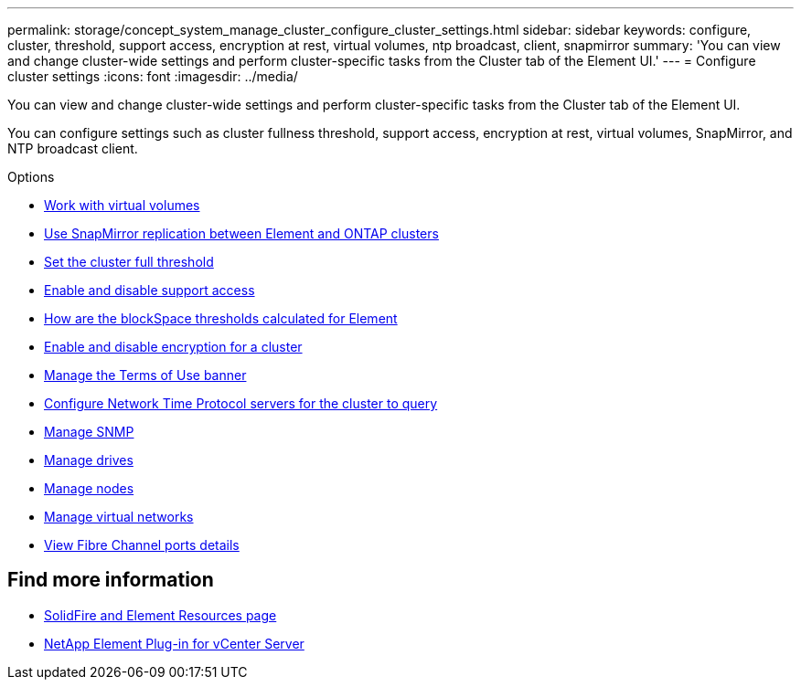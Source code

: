 ---
permalink: storage/concept_system_manage_cluster_configure_cluster_settings.html
sidebar: sidebar
keywords: configure, cluster, threshold, support access, encryption at rest, virtual volumes, ntp broadcast, client, snapmirror
summary: 'You can view and change cluster-wide settings and perform cluster-specific tasks from the Cluster tab of the Element UI.'
---
= Configure cluster settings
:icons: font
:imagesdir: ../media/

[.lead]
You can view and change cluster-wide settings and perform cluster-specific tasks from the Cluster tab of the Element UI.

You can configure settings such as cluster fullness threshold, support access, encryption at rest, virtual volumes, SnapMirror, and NTP broadcast client.

.Options

* xref:concept_data_manage_vvol_work_virtual_volumes.adoc[Work with virtual volumes]
* xref:task_snapmirror_use_replication_between_element_and_ontap_clusters.adoc[Use SnapMirror replication between Element and ONTAP clusters]
* xref:task_system_manage_cluster_set_the_cluster_full_threshold.adoc[Set the cluster full threshold]
* xref:task_system_manage_cluster_enable_and_disable_support_access.adoc[Enable and disable support access]
* https://kb.netapp.com/Advice_and_Troubleshooting/Flash_Storage/SF_Series/How_are_the_blockSpace_thresholds_calculated_for_Element[How are the blockSpace thresholds calculated for Element]
* xref:task_system_manage_cluster_enable_and_disable_encryption_for_a_cluster.adoc[Enable and disable encryption for a cluster]
* xref:concept_system_manage_cluster_terms_manage_the_terms_of_use_banner.adoc[Manage the Terms of Use banner]
* xref:task_system_manage_cluster_ntp_configure.adoc[Configure Network Time Protocol servers for the cluster to query]
* xref:concept_system_manage_snmp_manage_snmp.adoc[Manage SNMP]
* xref:concept_system_manage_drives_managing_drives.adoc[Manage drives]
* xref:concept_system_manage_nodes_manage_nodes.adoc[Manage nodes]
* xref:concept_system_manage_virtual_manage_virtual_networks.adoc[Manage virtual networks]
* xref:task_system_manage_fc_view_fibre_channel_ports_details.adoc[View Fibre Channel ports details]


== Find more information
* https://www.netapp.com/data-storage/solidfire/documentation[SolidFire and Element Resources page^]
* https://docs.netapp.com/us-en/vcp/index.html[NetApp Element Plug-in for vCenter Server^]
